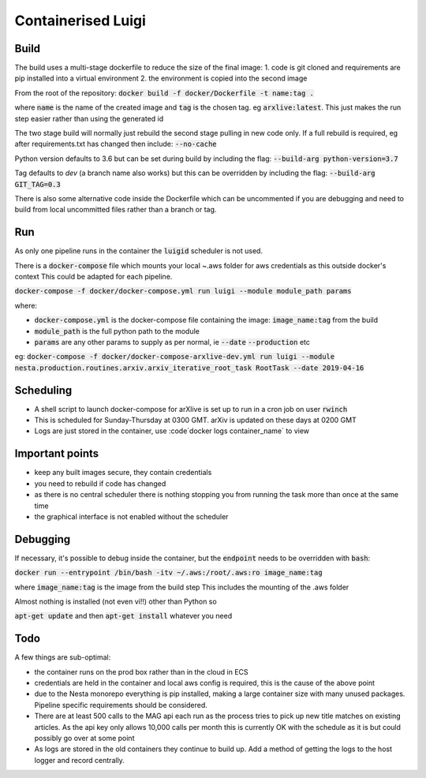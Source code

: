 Containerised Luigi
===================

Build
-----

The build uses a multi-stage dockerfile to reduce the size of the final image:
1. code is git cloned and requirements are pip installed into a virtual environment
2. the environment is copied into the second image

From the root of the repository:
:code:`docker build -f docker/Dockerfile -t name:tag .`

where :code:`name` is the name of the created image and :code:`tag` is the chosen tag.
eg :code:`arxlive:latest`. This just makes the run step easier rather than using the generated id

The two stage build will normally just rebuild the second stage pulling in new code only. 
If a full rebuild is required, eg after requirements.txt has changed then include:
:code:`--no-cache`

Python version defaults to 3.6 but can be set during build by including the flag:
:code:`--build-arg python-version=3.7`

Tag defaults to `dev` (a branch name also works) but this can be overridden by including the flag:
:code:`--build-arg GIT_TAG=0.3`

There is also some alternative code inside the Dockerfile which can be uncommented if
you are debugging and need to build from local uncommitted files rather than a branch or
tag.

Run
---

As only one pipeline runs in the container the :code:`luigid` scheduler is not used.

There is a :code:`docker-compose` file which mounts your local ~.aws folder for aws credentials as this outside docker's context
This could be adapted for each pipeline.

:code:`docker-compose -f docker/docker-compose.yml run luigi --module module_path params`

where:

- :code:`docker-compose.yml` is the docker-compose file containing the image: :code:`image_name:tag` from the build
- :code:`module_path` is the full python path to the module 
- :code:`params` are any other params to supply as per normal, ie :code:`--date` :code:`--production` etc

eg: :code:`docker-compose -f docker/docker-compose-arxlive-dev.yml run luigi --module nesta.production.routines.arxiv.arxiv_iterative_root_task RootTask --date 2019-04-16`

Scheduling
----------

- A shell script to launch docker-compose for arXlive is set up to run in a cron job on user :code:`rwinch`
- This is scheduled for Sunday-Thursday at 0300 GMT. arXiv is updated on these days at 0200 GMT
- Logs are just stored in the container, use :code`docker logs container_name` to view

Important points
----------------

- keep any built images secure, they contain credentials
- you need to rebuild if code has changed
- as there is no central scheduler there is nothing stopping you from running the task more than once at the same time
- the graphical interface is not enabled without the scheduler

Debugging
---------

If necessary, it's possible to debug inside the container, but the :code:`endpoint` needs to be overridden with :code:`bash`:

:code:`docker run --entrypoint /bin/bash -itv ~/.aws:/root/.aws:ro image_name:tag`

where :code:`image_name:tag` is the image from the build step
This includes the mounting  of the .aws folder

Almost nothing is installed (not even vi!!) other than Python so

:code:`apt-get update` and then :code:`apt-get install` whatever you need

Todo
----

A few things are sub-optimal:

- the container runs on the prod box rather than in the cloud in ECS
- credentials are held in the container and local aws config is required, this is the cause of the above point
- due to the Nesta monorepo everything is pip installed, making a large container size with many unused packages. Pipeline specific requirements should be considered.
- There are at least 500 calls to the MAG api each run as the process tries to pick up new title matches on 
  existing articles. As the api key only allows 10,000 calls per month this is currently OK with the schedule 
  as it is but could possibly go over at some point
- As logs are stored in the old containers they continue to build up. Add a method of getting the logs to the host logger and record centrally.
